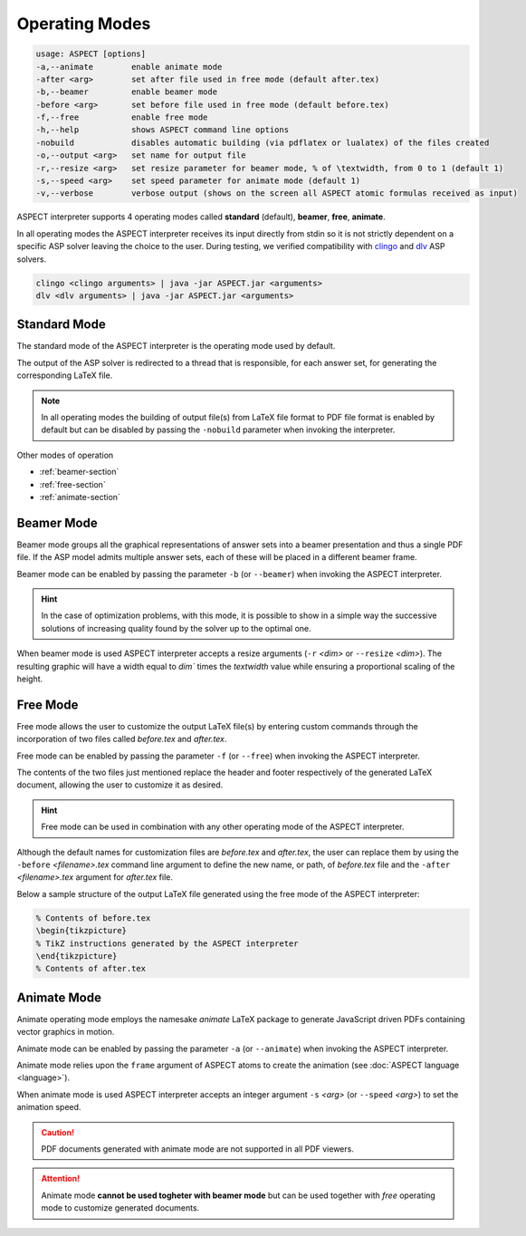 Operating Modes
+++++++++++++++

.. code-block:: none

   usage: ASPECT [options]
   -a,--animate        enable animate mode
   -after <arg>        set after file used in free mode (default after.tex)
   -b,--beamer         enable beamer mode
   -before <arg>       set before file used in free mode (default before.tex)
   -f,--free           enable free mode
   -h,--help           shows ASPECT command line options
   -nobuild            disables automatic building (via pdflatex or lualatex) of the files created
   -o,--output <arg>   set name for output file
   -r,--resize <arg>   set resize parameter for beamer mode, % of \textwidth, from 0 to 1 (default 1)
   -s,--speed <arg>    set speed parameter for animate mode (default 1)
   -v,--verbose        verbose output (shows on the screen all ASPECT atomic formulas received as input)

ASPECT interpreter supports 4 operating modes called **standard** (default), **beamer**, **free**, **animate**. 

In all operating modes the ASPECT interpreter receives its input directly from stdin so it is not strictly dependent on a specific ASP solver leaving the choice to the user. 
During testing, we verified compatibility with `clingo <https://potassco.org/clingo/>`_ and `dlv <https://dlv.demacs.unical.it/>`_ ASP solvers.

.. code-block:: none

   clingo <clingo arguments> | java -jar ASPECT.jar <arguments>
   dlv <dlv arguments> | java -jar ASPECT.jar <arguments> 


Standard Mode
--------------------

The standard mode of the ASPECT interpreter is the operating mode used by default.

The output of the ASP solver is redirected to a thread that is responsible, 
for each answer set, for generating the corresponding LaTeX file.

.. note:: 
   In all operating modes the building of output file(s) from LaTeX file format to PDF file format is enabled by default but can be disabled 
   by passing the ``-nobuild`` parameter when invoking the interpreter.


Other modes of operation

* :ref:`beamer-section` 
* :ref:`free-section` 
* :ref:`animate-section` 


.. _beamer-section:

Beamer Mode
--------------------

Beamer mode groups all the graphical representations of answer sets into a beamer presentation and thus a single PDF file. 
If the ASP model admits multiple answer sets, each of these will be placed in a different beamer frame.

Beamer mode can be enabled by passing the parameter ``-b`` (or ``--beamer``) when invoking the ASPECT interpreter.

.. hint::
   In the case of optimization problems, with this mode, it is possible to show in a simple way the successive solutions of increasing quality found by the solver up to the optimal one.

When beamer mode is used ASPECT interpreter accepts a resize arguments (``-r`` `<dim>` or ``--resize`` `<dim>`).
The resulting graphic will have a width equal to `dim`` times the `textwidth` value while ensuring a proportional scaling of the height.


.. _free-section:

Free Mode
--------------------

Free mode allows the user to customize the output LaTeX file(s) by entering custom commands through the incorporation of two files called `before.tex` and `after.tex`. 

Free mode can be enabled by passing the parameter ``-f`` (or ``--free``) when invoking the ASPECT interpreter.

The contents of the two files just mentioned replace the header and footer respectively of the generated LaTeX document, allowing the user to customize it as desired.

.. hint:: 
   Free mode can be used in combination with any other operating mode of the ASPECT interpreter.

Although the default names for customization files are `before.tex` and `after.tex`, 
the user can replace them by using the ``-before`` `<filename>.tex` command line argument to define the new name, 
or path, of `before.tex` file and the ``-after`` `<filename>.tex` argument for `after.tex` file.

Below a sample structure of the output LaTeX file generated using the free mode of the ASPECT interpreter:

.. code-block:: latex

   % Contents of before.tex
   \begin{tikzpicture}
   % TikZ instructions generated by the ASPECT interpreter
   \end{tikzpicture}
   % Contents of after.tex


.. _animate-section:

Animate Mode
--------------------

Animate operating mode employs the namesake `animate` LaTeX package to generate JavaScript driven PDFs containing vector graphics in motion.

Animate mode can be enabled by passing the parameter ``-a`` (or ``--animate``) when invoking the ASPECT interpreter.

Animate mode relies upon the ``frame`` argument of ASPECT atoms to create the animation (see :doc:`ASPECT language <language>`).

When animate mode is used ASPECT interpreter accepts an integer argument ``-s`` `<arg>` (or ``--speed`` `<arg>`) to set the animation speed.

.. caution:: 
   PDF documents generated with animate mode are not supported in all PDF viewers.

.. attention::
   Animate mode **cannot be used togheter with beamer mode** but can be used together with *free* operating mode to customize generated documents.